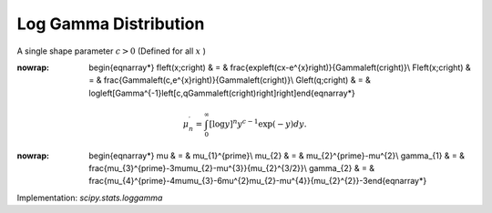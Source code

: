 .. _continuous-loggamma:

Log Gamma Distribution
======================

A single shape parameter :math:`c>0` (Defined for all :math:`x` )

.. math::
:nowrap:

        \begin{eqnarray*} f\left(x;c\right) & = & \frac{\exp\left(cx-e^{x}\right)}{\Gamma\left(c\right)}\\ F\left(x;c\right) & = & \frac{\Gamma\left(c,e^{x}\right)}{\Gamma\left(c\right)}\\ G\left(q;c\right) & = & \log\left[\Gamma^{-1}\left[c,q\Gamma\left(c\right)\right]\right]\end{eqnarray*}

.. math::

     \mu_{n}^{\prime}=\int_{0}^{\infty}\left[\log y\right]^{n}y^{c-1}\exp\left(-y\right)dy.

.. math::
:nowrap:

        \begin{eqnarray*} \mu & = & \mu_{1}^{\prime}\\ \mu_{2} & = & \mu_{2}^{\prime}-\mu^{2}\\ \gamma_{1} & = & \frac{\mu_{3}^{\prime}-3\mu\mu_{2}-\mu^{3}}{\mu_{2}^{3/2}}\\ \gamma_{2} & = & \frac{\mu_{4}^{\prime}-4\mu\mu_{3}-6\mu^{2}\mu_{2}-\mu^{4}}{\mu_{2}^{2}}-3\end{eqnarray*}

Implementation: `scipy.stats.loggamma`
